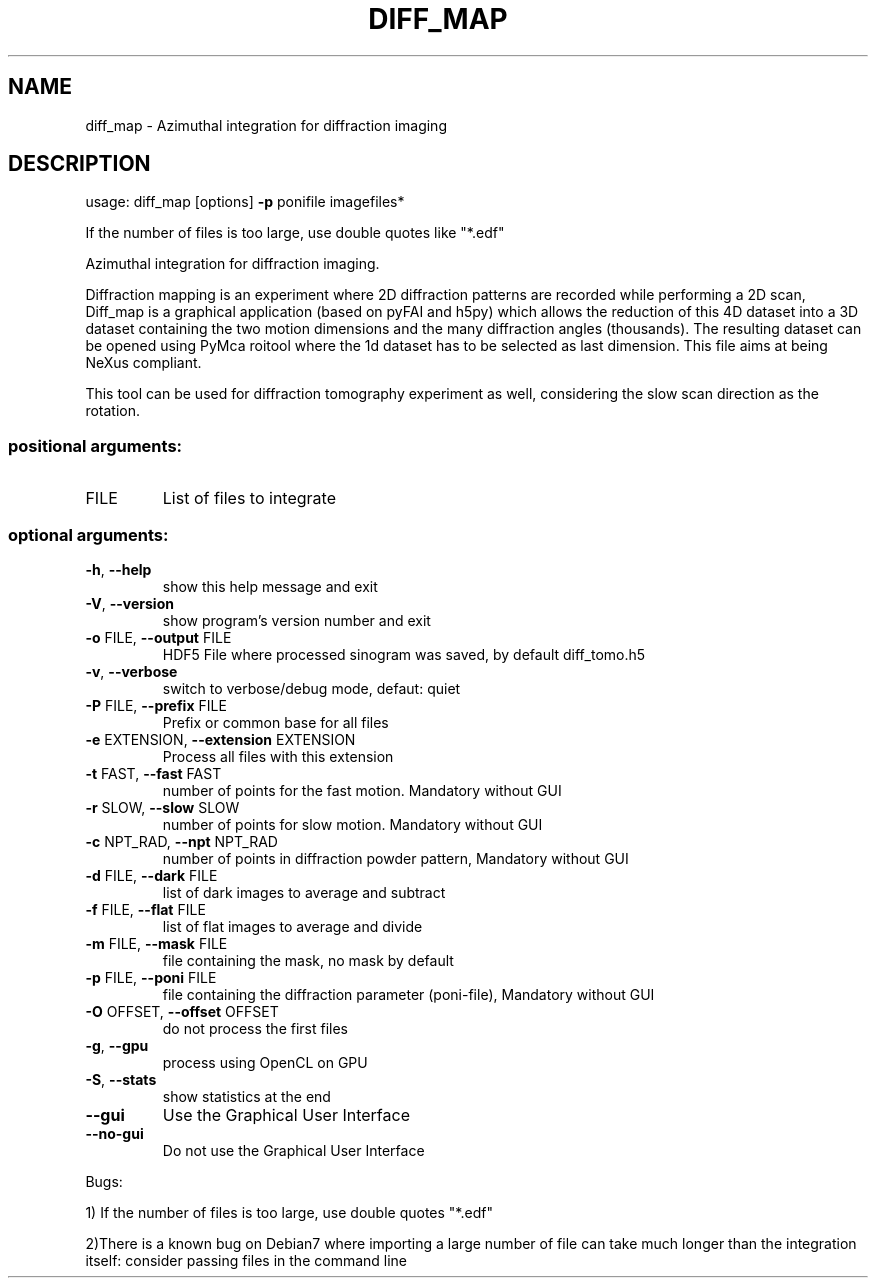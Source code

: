 .\" DO NOT MODIFY THIS FILE!  It was generated by help2man 1.46.4.
.TH DIFF_MAP "1" "November 2015" "PyFAI" "User Commands"
.SH NAME
diff_map \- Azimuthal integration for diffraction imaging
.SH DESCRIPTION
usage: diff_map [options] \fB\-p\fR ponifile imagefiles*
.PP
If the number of files is too large, use double quotes like "*.edf"
.PP
Azimuthal integration for diffraction imaging. 
.PP
Diffraction mapping is an
experiment where 2D diffraction patterns are recorded while performing a 2D
scan, Diff_map is a graphical application (based on pyFAI and h5py) which
allows the reduction of this 4D dataset into a 3D dataset containing the two
motion dimensions and the many diffraction angles (thousands). The resulting
dataset can be opened using PyMca roitool where the 1d dataset has to be
selected as last dimension. This file aims at being NeXus compliant. 
.PP
This tool
can be used for diffraction tomography experiment as well, considering the
slow scan direction as the rotation.
.SS "positional arguments:"
.TP
FILE
List of files to integrate
.SS "optional arguments:"
.TP
\fB\-h\fR, \fB\-\-help\fR
show this help message and exit
.TP
\fB\-V\fR, \fB\-\-version\fR
show program's version number and exit
.TP
\fB\-o\fR FILE, \fB\-\-output\fR FILE
HDF5 File where processed sinogram was saved, by
default diff_tomo.h5
.TP
\fB\-v\fR, \fB\-\-verbose\fR
switch to verbose/debug mode, defaut: quiet
.TP
\fB\-P\fR FILE, \fB\-\-prefix\fR FILE
Prefix or common base for all files
.TP
\fB\-e\fR EXTENSION, \fB\-\-extension\fR EXTENSION
Process all files with this extension
.TP
\fB\-t\fR FAST, \fB\-\-fast\fR FAST
number of points for the fast motion. Mandatory
without GUI
.TP
\fB\-r\fR SLOW, \fB\-\-slow\fR SLOW
number of points for slow motion. Mandatory without
GUI
.TP
\fB\-c\fR NPT_RAD, \fB\-\-npt\fR NPT_RAD
number of points in diffraction powder pattern,
Mandatory without GUI
.TP
\fB\-d\fR FILE, \fB\-\-dark\fR FILE
list of dark images to average and subtract
.TP
\fB\-f\fR FILE, \fB\-\-flat\fR FILE
list of flat images to average and divide
.TP
\fB\-m\fR FILE, \fB\-\-mask\fR FILE
file containing the mask, no mask by default
.TP
\fB\-p\fR FILE, \fB\-\-poni\fR FILE
file containing the diffraction parameter (poni\-file),
Mandatory without GUI
.TP
\fB\-O\fR OFFSET, \fB\-\-offset\fR OFFSET
do not process the first files
.TP
\fB\-g\fR, \fB\-\-gpu\fR
process using OpenCL on GPU
.TP
\fB\-S\fR, \fB\-\-stats\fR
show statistics at the end
.TP
\fB\-\-gui\fR
Use the Graphical User Interface
.TP
\fB\-\-no\-gui\fR
Do not use the Graphical User Interface
.PP
Bugs: 
.PP
1) If the number of files is too large, use double
quotes "*.edf" 
.PP
2)There is a known bug on Debian7 where importing a large
number of file can take much longer than the integration itself: consider
passing files in the command line
